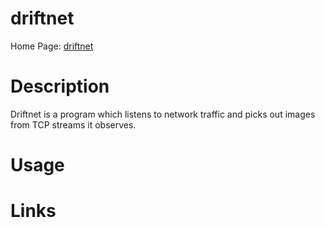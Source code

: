#+TAGS:


* driftnet
Home Page: [[http://www.ex-parrot.com/~chris/driftnet/][driftnet]]
* Description
Driftnet is a program which listens to network traffic and picks out images from TCP streams it observes.

* Usage
* Links
